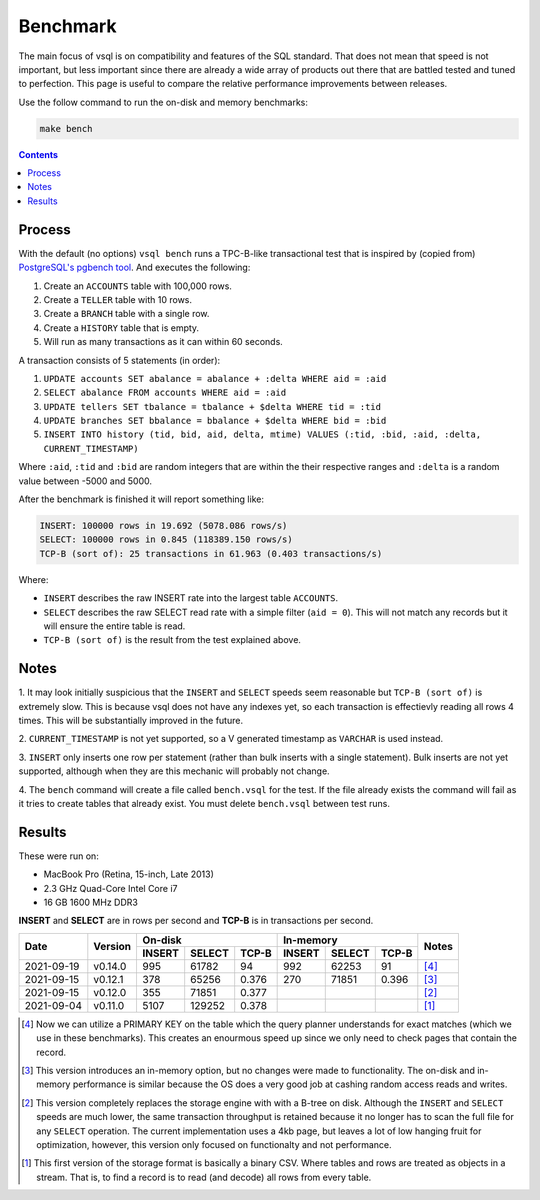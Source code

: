 Benchmark
=========

The main focus of vsql is on compatibility and features of the SQL standard.
That does not mean that speed is not important, but less important since there
are already a wide array of products out there that are battled tested and tuned
to perfection. This page is useful to compare the relative performance
improvements between releases.

Use the follow command to run the on-disk and memory benchmarks:

.. code-block:: sh

   make bench

.. contents::

Process
-------

With the default (no options) ``vsql bench`` runs a TPC-B-like transactional
test that is inspired by (copied from)
`PostgreSQL's pgbench tool <https://www.postgresql.org/docs/10/pgbench.html>`_.
And executes the following:

1. Create an ``ACCOUNTS`` table with 100,000 rows.
2. Create a ``TELLER`` table with 10 rows.
3. Create a ``BRANCH`` table with a single row.
4. Create a ``HISTORY`` table that is empty.
5. Will run as many transactions as it can within 60 seconds.

A transaction consists of 5 statements (in order):

1. ``UPDATE accounts SET abalance = abalance + :delta WHERE aid = :aid``
2. ``SELECT abalance FROM accounts WHERE aid = :aid``
3. ``UPDATE tellers SET tbalance = tbalance + $delta WHERE tid = :tid``
4. ``UPDATE branches SET bbalance = bbalance + $delta WHERE bid = :bid``
5. ``INSERT INTO history (tid, bid, aid, delta, mtime) VALUES (:tid, :bid, :aid, :delta, CURRENT_TIMESTAMP)``

Where ``:aid``, ``:tid`` and ``:bid`` are random integers that are within the
their respective ranges and ``:delta`` is a random value between -5000 and 5000.

After the benchmark is finished it will report something like:

.. code-block:: txt

   INSERT: 100000 rows in 19.692 (5078.086 rows/s)
   SELECT: 100000 rows in 0.845 (118389.150 rows/s)
   TCP-B (sort of): 25 transactions in 61.963 (0.403 transactions/s)

Where:

- ``INSERT`` describes the raw INSERT rate into the largest table ``ACCOUNTS``.
- ``SELECT`` describes the raw SELECT read rate with a simple filter (``aid = 0``). This will not match any records but it will ensure the entire table is read.
- ``TCP-B (sort of)`` is the result from the test explained above.

Notes
-----

1. It may look initially suspicious that the ``INSERT`` and ``SELECT`` speeds
seem reasonable but ``TCP-B (sort of)`` is extremely slow. This is because vsql
does not have any indexes yet, so each transaction is effectievly reading all
rows 4 times. This will be substantially improved in the future.

2. ``CURRENT_TIMESTAMP`` is not yet supported, so a V generated timestamp as
``VARCHAR`` is used instead.

3. ``INSERT`` only inserts one row per statement (rather than bulk inserts with
a single statement). Bulk inserts are not yet supported, although when they are
this mechanic will probably not change.

4. The ``bench`` command will create a file called ``bench.vsql`` for the test.
If the file already exists the command will fail as it tries to create tables
that already exist. You must delete ``bench.vsql`` between test runs.

Results
-------

These were run on:

- MacBook Pro (Retina, 15-inch, Late 2013)
- 2.3 GHz Quad-Core Intel Core i7
- 16 GB 1600 MHz DDR3

**INSERT** and **SELECT** are in rows per second and **TCP-B** is in transactions per second.

+------------+---------+-------------------------+-------------------------+-------+
|            |         | On-disk                 | In-memory               |       |
| Date       | Version +--------+--------+-------+--------+--------+-------+ Notes |
|            |         | INSERT | SELECT | TCP-B | INSERT | SELECT | TCP-B |       |
+============+=========+========+========+=======+========+========+=======+=======+
| 2021-09-19 | v0.14.0 | 995    | 61782  | 94    | 992    | 62253  | 91    | [4]_  |
+------------+---------+--------+--------+-------+--------+--------+-------+-------+
| 2021-09-15 | v0.12.1 | 378    | 65256  | 0.376 | 270    | 71851  | 0.396 | [3]_  |
+------------+---------+--------+--------+-------+--------+--------+-------+-------+
| 2021-09-15 | v0.12.0 | 355    | 71851  | 0.377 |        |        |       | [2]_  |
+------------+---------+--------+--------+-------+--------+--------+-------+-------+
| 2021-09-04 | v0.11.0 | 5107   | 129252 | 0.378 |        |        |       | [1]_  |
+------------+---------+--------+--------+-------+--------+--------+-------+-------+

.. [4] Now we can utilize a PRIMARY KEY on the table which the query planner
   understands for exact matches (which we use in these benchmarks). This
   creates an enourmous speed up since we only need to check pages that contain
   the record.

.. [3] This version introduces an in-memory option, but no changes were made to
   functionality. The on-disk and in-memory performance is similar because the
   OS does a very good job at cashing random access reads and writes.

.. [2] This version completely replaces the storage engine with with a B-tree on
   disk. Although the ``INSERT`` and ``SELECT`` speeds are much lower, the same
   transaction throughput is retained because it no longer has to scan the full
   file for any ``SELECT`` operation. The current implementation uses a 4kb
   page, but leaves a lot of low hanging fruit for optimization, however, this
   version only focused on functionalty and not performance.

.. [1] This first version of the storage format is basically a binary CSV. Where
   tables and rows are treated as objects in a stream. That is, to find a record
   is to read (and decode) all rows from every table.
